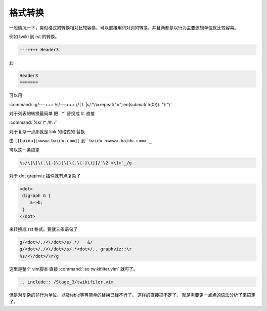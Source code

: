 格式转换
********

一般情况一下，类似格式的转换相对比较容易，可以直接用词对词的转换，并且两都是以行为主要逻辑单位就比较容易。

例如 twiki 到 rst 的转换。

.. code-block:: html
   
   ---++++ Header3

到

.. code-block:: html

   Header3
   =======
 
可以用

:command:`:g/---+++ /s/---+++ // |t. |s/.*/\=repeat("=",len(submatch(0))). "\r"/`


对于列表的转换最简单 把 `   \*` 替换成 `#.`  直接

:command:`%s/    \* /#. /` 

对于复杂一点那就是 link 的格式的 替换 

由 ``[[baidu][wwww.baidu.com]]`` 到 ```baidu <wwww.baidu.com>`_`` 

可以这一条搞定

.. code-block:: vim

   %s/\[\[\(.\{-}\)]\[\(.\{-}\)]]/`\2 <\1>`_/g


对于 dot graphviz 插件就有点复杂了

.. code-block:: html

   <dot>
    digraph G {
       a->b;
    }
   </dot>  

来转换成   rst 格式。要就三条语句了

.. code-block:: vim

   g/<dot>/,/<\/dot>/s/.*/   &/
   g/<dot>/,/<\/dot>/s/.*<dot>/.. graphviz::\r
   %s/<\/dot>/\r/g


这里是整个 vim脚本 直接 :command:`:so twikifilter.vim` 就可了。
  
.. code-block:: vim
   
   .. include:: /Stage_3/twikifiler.vim

但是对复杂的非行为单位，以及table等等简单的替换已经不行了。 这样的直接搞不定了，
就是需要更一点点的语法分析了来搞定了。


